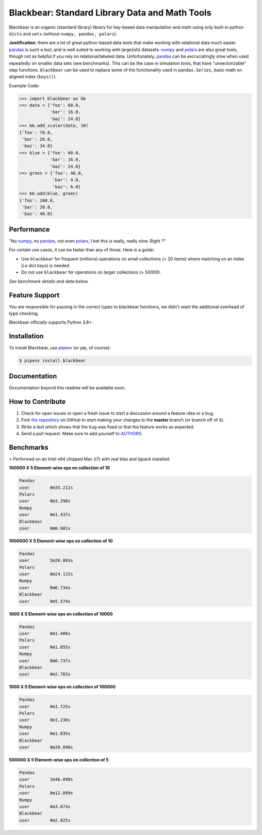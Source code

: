 Blackbear: Standard Library Data and Math Tools
========================================
.. image:: https://github.com/cgdeboer/blackbear/actions/workflows/python-app.yml/badge.svg
    :target: https://app.travis-ci.com/cgdeboer/blackbear

.. image:: https://img.shields.io/pypi/v/blackbear.svg
    :target: https://pypi.org/project/blackbear/

Blackbear is an organic (standard library) library for key-based data manipulation and
math using only built-in python ``dicts`` and ``sets`` (without ``numpy, pandas, polars``).

**Justification**: there are a lot of great python-based data tools that make working
with relational data much easier. pandas_ is such a tool, and is well suited to working with
large(ish) datasets. numpy_ and polars_ are also great tools, though not as helpful if you rely
on relational/labeled data. Unfortunately, pandas_ can be excruciatingly slow when used repeatedly
on smaller data sets (see benchmarks). This can be the case in simulation tools, that have
"unvectorizable" step functions. ``blackbear`` can be used to replace some of the functionality
used in ``pandas.Series``, basic math on aligned index (``keys()``).

.. image:: https://raw.githubusercontent.com/cgdeboer/blackbear/master/docs/blackbear.jpeg
    :width: 400


Example Code:

.. code-block:: python

    >>> import blackbear as bb
    >>> data = {'foo': 60.0,
                'bar': 16.0,
                'baz': 24.0}
    >>> bb.add_scalar(data, 10)
    {'foo': 70.0,
     'bar': 26.0,
     'baz': 34.0}
    >>> blue = {'foo': 60.0,
                'bar': 16.0,
                'baz': 24.0}
    >>> green = {'foo': 40.0,
                 'bar': 4.0,
                 'baz': 6.0}
    >>> bb.add(blue, green)
    {'foo': 100.0,
     'bar': 20.0,
     'baz': 40.0}


Performance
---------------
"No numpy_, no pandas_, not even polars_, I bet this is really, really slow. Right ?"

For certain use cases, it can be faster than any of those. Here is a guide:

- Use ``blackbear`` for frequent (millions) operations on small collections (< 20 items) where matching on an index (i.e dict keys) is needed.
- Do not use ``blackbear`` for operations on larger collections (> 50000).

*See benchmark details and data below.*

.. _numpy: https://numpy.org/
.. _pandas: https://pandas.pydata.org/
.. _polars: https://www.pola.rs/


Feature Support
---------------

You are responsible for passing in the correct types to blackbear functions,
we didn't want the additional overhead of type checking.


Blackbear officially supports Python 3.8+.

Installation
------------

To install Blackbear, use `pipenv <http://pipenv.org/>`_ (or pip, of course):

.. code-block:: bash

    $ pipenv install blackbear

Documentation
-------------

Documentation beyond this readme will be available soon.


How to Contribute
-----------------

#. Check for open issues or open a fresh issue to start a discussion around a feature idea or a bug.
#. Fork `the repository`_ on GitHub to start making your changes to the **master** branch (or branch off of it).
#. Write a test which shows that the bug was fixed or that the feature works as expected.
#. Send a pull request. Make sure to add yourself to AUTHORS_.

.. _`the repository`: https://github.com/cgdeboer/blackbear
.. _AUTHORS: https://github.com/cgdeboer/blackbear/blob/master/AUTHORS.rst


Benchmarks
-----------------

> Performed on an Intel x64 chipped Mac (i7) with real blas and lapack installed.

**100000 X 5 Element-wise ops on collection of 10**

.. code-block::

    Pandas
    user 	0m35.212s
    Polars
    user	0m3.398s
    Numpy
    user	0m1.437s
    Blackbear
    user	0m0.601s

**1000000 X 5 Element-wise ops on collection of 10**

.. code-block::

    Pandas
    user	5m26.803s
    Polars
    user	0m24.115s
    Numpy
    user	0m6.734s
    Blackbear
    user	0m5.574s

**1000 X 5 Element-wise ops on collection of 10000**

.. code-block::

    Pandas
    user	0m1.406s
    Polars
    user	0m1.055s
    Numpy
    user	0m0.737s
    Blackbear
    user	0m2.703s

**1000 X 5 Element-wise ops on collection of 100000**

.. code-block::

    Pandas
    user	0m1.725s
    Polars
    user	0m1.230s
    Numpy
    user	0m1.035s
    Blackbear
    user	0m39.090s

**500000 X 5 Element-wise ops on collection of 5**

.. code-block::

    Pandas
    user	2m46.098s
    Polars
    user	0m12.899s
    Numpy
    user	0m3.674s
    Blackbear
    user	0m2.025s
